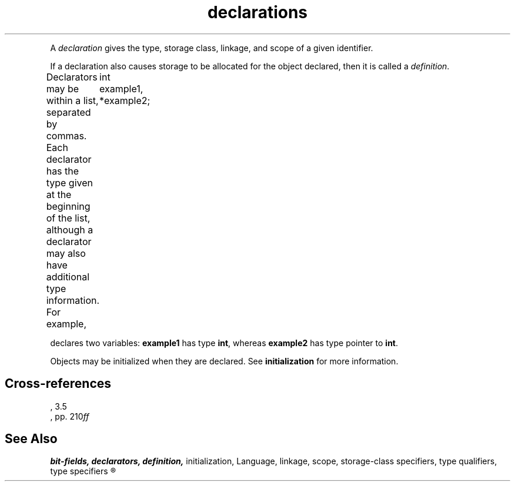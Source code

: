 .\" ENVIRONMENTS: COHERENT, LC, TOS, ISIS, ANSI
.TH declarations Overview "(Language)" Overview
.PC
.PP
A
.I declaration
gives the type, storage class, linkage, and scope
of a given identifier.
.if \nX=4 \{\
Its syntax is as follows; note that
.I opt
indicates
.IR optional :
.DS
.I
	declaration:
		declaration-specifiers init-declarator-list\dopt\u :
.DE
.DS
.I
	declaration-specifiers:
		storage-class-specifier declaration-specifiers\dopt\u
		type-specifier declaration-specifiers\dopt\u
		type-qualifier declaration-specifiers\dopt\u
.DE
.DS
.I
	init-declarator-list:
		init-declarator
		init-declarator-list , init-declarator
.DE
.DS
.I
	init-declarator:
		declarator
		declarator \fL=\fI initializer
.DE \}
.PP
If a declaration also causes storage to be allocated for the object declared,
then it is called a
.IR definition .
.PP
Declarators may be within a list, separated by commas.
Each declarator has the type given at the beginning of the list,
although a declarator may also have additional type information.
For example,
.DM
	int example1, *example2;
.DE
.PP
declares two variables:
.B example1
has type
.BR int ,
whereas
.B example2
has type \*(QLpointer to
.BR int .\*(QR
.PP
Objects may be initialized when they are declared.
See
.B initialization
for more information.
.SH Cross-references
.nf
\*(AS, \*(PS3.5
\*(KR, pp. 210\fIff\fR
.SH "See Also"
.B
bit-fields, declarators, definition,
initialization, Language, linkage, scope, storage-class specifiers,
type qualifiers, type specifiers
.R
